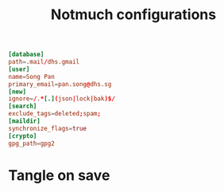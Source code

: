 #+TITLE: Notmuch configurations
#+PROPERTY: header-args :tangle ~/.notmuch-config :tangle-mode (identity #o644) 

#+begin_src conf
[database]
path=.mail/dhs.gmail
[user]
name=Song Pan
primary_email=pan.song@dhs.sg
[new]
ignore=/.*[.](json|lock|bak)$/
[search]
exclude_tags=deleted;spam;
[maildir]
synchronize_flags=true
[crypto]
gpg_path=gpg2
#+end_src
* Tangle on save
# Local Variables: 
# eval: (add-hook 'after-save-hook (lambda ()(org-babel-tangle)) nil t) 
# End:

